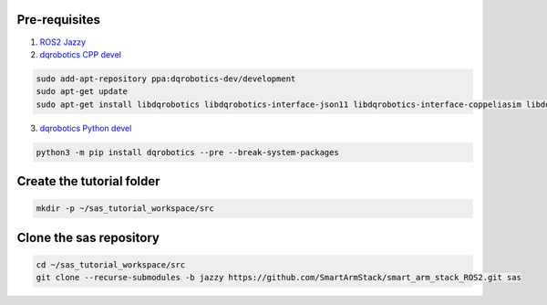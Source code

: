 Pre-requisites
--------------

1. `ROS2 Jazzy <https://docs.ros.org/en/jazzy/Installation/Alternatives/Ubuntu-Development-Setup.html>`_
2. `dqrobotics CPP devel <https://dqroboticsgithubio.readthedocs.io/en/latest/installation/cpp.html#development-ppa>`_

.. code-block:: console

  sudo add-apt-repository ppa:dqrobotics-dev/development
  sudo apt-get update
  sudo apt-get install libdqrobotics libdqrobotics-interface-json11 libdqrobotics-interface-coppeliasim libdqrobotics-interface-coppeliasim-zmq

3. `dqrobotics Python devel <https://dqroboticsgithubio.readthedocs.io/en/latest/installation/python.html#installation-development>`_

.. code-block:: console

  python3 -m pip install dqrobotics --pre --break-system-packages

Create the tutorial folder
--------------------------

.. code-block:: console

  mkdir -p ~/sas_tutorial_workspace/src

Clone the sas repository
------------------------

.. code-block:: console

  cd ~/sas_tutorial_workspace/src
  git clone --recurse-submodules -b jazzy https://github.com/SmartArmStack/smart_arm_stack_ROS2.git sas
